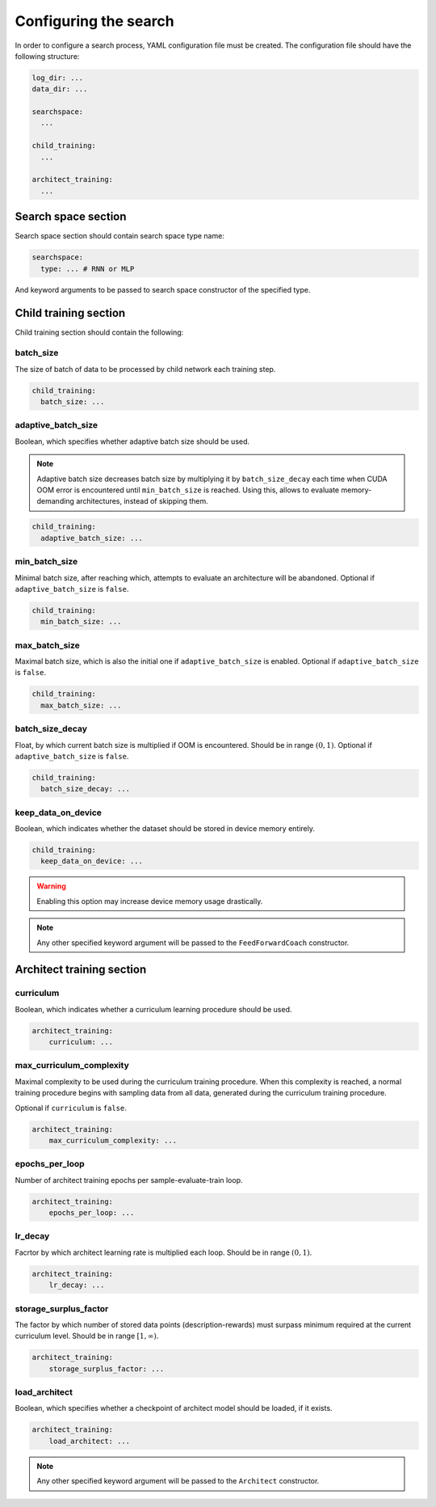 Configuring the search
======================

In order to configure a search process, YAML configuration file must be created.
The configuration file should have the following structure:

.. code-block:: yaml

    log_dir: ...
    data_dir: ...

    searchspace:
      ...

    child_training:
      ...

    architect_training:
      ...

Search space section
^^^^^^^^^^^^^^^^^^^^

Search space section should contain search space type name:

.. code-block:: yaml

    searchspace:
      type: ... # RNN or MLP

And keyword arguments to be passed to search space constructor of the specified type.

Child training section
^^^^^^^^^^^^^^^^^^^^^^

Child training section should contain the following:

batch_size
~~~~~~~~~~

The size of batch of data to be processed by child network each training step.

.. code-block:: yaml

    child_training:
      batch_size: ...

adaptive_batch_size
~~~~~~~~~~~~~~~~~~~

Boolean, which specifies whether adaptive batch size should be used.

.. note::

    Adaptive batch size decreases batch size by multiplying it by ``batch_size_decay`` each time when
    CUDA OOM error is encountered until ``min_batch_size`` is reached. Using this, allows to evaluate
    memory-demanding architectures, instead of skipping them.

.. code-block:: yaml

    child_training:
      adaptive_batch_size: ...


min_batch_size
~~~~~~~~~~~~~~

Minimal batch size, after reaching which, attempts to evaluate an architecture will be abandoned.
Optional if ``adaptive_batch_size`` is ``false``.

.. code-block:: yaml

    child_training:
      min_batch_size: ...

max_batch_size
~~~~~~~~~~~~~~

Maximal batch size, which is also the initial one if ``adaptive_batch_size`` is enabled.
Optional if ``adaptive_batch_size`` is ``false``.

.. code-block:: yaml

    child_training:
      max_batch_size: ...

batch_size_decay
~~~~~~~~~~~~~~~~

Float, by which current batch size is multiplied if OOM is encountered.
Should be in range :math:`(0,1)`.
Optional if ``adaptive_batch_size`` is ``false``.

.. code-block:: yaml

    child_training:
      batch_size_decay: ...


keep_data_on_device
~~~~~~~~~~~~~~~~~~~

Boolean, which indicates whether the dataset should be stored in device memory entirely.

.. code-block:: yaml

    child_training:
      keep_data_on_device: ...

.. warning::

    Enabling this option may increase device memory usage drastically.

.. note::
    Any other specified keyword argument will be passed to the ``FeedForwardCoach`` constructor.

Architect training section
^^^^^^^^^^^^^^^^^^^^^^^^^^

curriculum
~~~~~~~~~~

Boolean, which indicates whether a curriculum learning procedure should be used.

.. code-block:: yaml

    architect_training:
        curriculum: ...

max_curriculum_complexity
~~~~~~~~~~~~~~~~~~~~~~~~~

Maximal complexity to be used during the curriculum training procedure.
When this complexity is reached, a normal training procedure begins with sampling data from all
data, generated during the curriculum training procedure.

Optional if ``curriculum`` is ``false``.

.. code-block:: yaml

    architect_training:
        max_curriculum_complexity: ...


epochs_per_loop
~~~~~~~~~~~~~~~

Number of architect training epochs per sample-evaluate-train loop.

.. code-block:: yaml

    architect_training:
        epochs_per_loop: ...

lr_decay
~~~~~~~~

Facrtor by which architect learning rate is multiplied each loop.
Should be in range :math:`(0,1)`.

.. code-block:: yaml

    architect_training:
        lr_decay: ...

storage_surplus_factor
~~~~~~~~~~~~~~~~~~~~~~

The factor by which number of stored data points (description-rewards)
must surpass minimum required at the current curriculum level.
Should be in range :math:`[1,\infty)`.

.. code-block:: yaml

    architect_training:
        storage_surplus_factor: ...

load_architect
~~~~~~~~~~~~~~

Boolean, which specifies whether a checkpoint of architect model should be loaded, if it exists.

.. code-block:: yaml

    architect_training:
        load_architect: ...

.. note::
    Any other specified keyword argument will be passed to the ``Architect`` constructor.